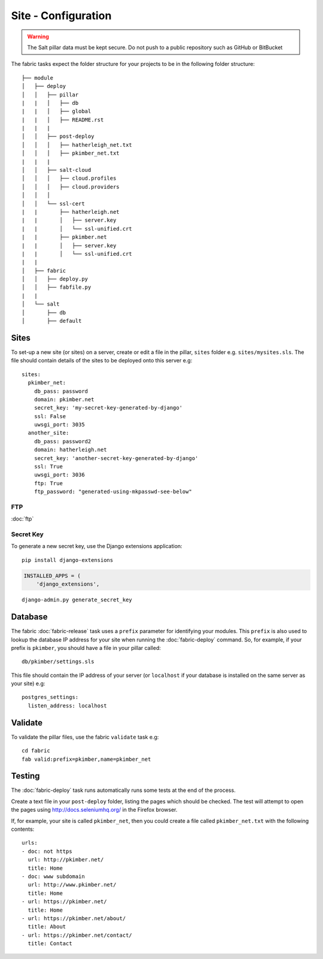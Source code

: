 Site - Configuration
********************

.. highlight:: yaml

.. warning::

  The Salt pillar data must be kept secure.  Do not push to a public repository
  such as GitHub or BitBucket

The fabric tasks expect the folder structure for your projects to be in the
following folder structure::

  ├── module
  │   ├── deploy
  │   │   ├── pillar
  |   |   │   ├── db
  |   |   │   ├── global
  |   |   │   ├── README.rst
  |   |   |
  │   │   ├── post-deploy
  │   │   │   ├── hatherleigh_net.txt
  │   │   │   ├── pkimber_net.txt
  |   |   |
  │   │   ├── salt-cloud
  │   │   │   ├── cloud.profiles
  │   │   │   ├── cloud.providers
  │   │   │
  │   │   └── ssl-cert
  |   |       ├── hatherleigh.net
  |   |       │   ├── server.key
  |   |       │   └── ssl-unified.crt
  |   |       ├── pkimber.net
  |   |       │   ├── server.key
  |   |       │   └── ssl-unified.crt
  |   |
  │   ├── fabric
  │   │   ├── deploy.py
  │   │   ├── fabfile.py
  |   |
  │   └── salt
  │       ├── db
  │       ├── default

Sites
=====

To set-up a new site (or sites) on a server, create or edit a file in the
pillar, ``sites`` folder e.g. ``sites/mysites.sls``.  The file should contain
details of the sites to be deployed onto this server e.g:

::

  sites:
    pkimber_net:
      db_pass: password
      domain: pkimber.net
      secret_key: 'my-secret-key-generated-by-django'
      ssl: False
      uwsgi_port: 3035
    another_site:
      db_pass: password2
      domain: hatherleigh.net
      secret_key: 'another-secret-key-generated-by-django'
      ssl: True
      uwsgi_port: 3036
      ftp: True
      ftp_password: "generated-using-mkpasswd-see-below"

FTP
---

:doc:`ftp`

Secret Key
----------

To generate a new secret key, use the Django extensions application:

::

  pip install django-extensions

.. code-block:: python

  INSTALLED_APPS = (
      'django_extensions',

::

  django-admin.py generate_secret_key

Database
========

The fabric :doc:`fabric-release` task uses a ``prefix`` parameter for
identifying your modules.  This ``prefix`` is also used to lookup the
database IP address for your site when running the :doc:`fabric-deploy`
command.  So, for example, if your prefix is ``pkimber``, you should have a
file in your pillar called::

  db/pkimber/settings.sls

This file should contain the IP address of your server (or ``localhost`` if
your database is installed on the same server as your site) e.g::

  postgres_settings:
    listen_address: localhost

Validate
========

To validate the pillar files, use the fabric ``validate`` task e.g:

::

  cd fabric
  fab valid:prefix=pkimber,name=pkimber_net

Testing
=======

The :doc:`fabric-deploy` task runs automatically runs some tests at the end of
the process.

Create a text file in your ``post-deploy`` folder, listing the pages which
should be checked.  The test will attempt to open the pages using
http://docs.seleniumhq.org/ in the Firefox browser.

If, for example, your site is called ``pkimber_net``, then you could create a
file called ``pkimber_net.txt`` with the following contents:

::

  urls:
  - doc: not https
    url: http://pkimber.net/
    title: Home
  - doc: www subdomain
    url: http://www.pkimber.net/
    title: Home
  - url: https://pkimber.net/
    title: Home
  - url: https://pkimber.net/about/
    title: About
  - url: https://pkimber.net/contact/
    title: Contact
